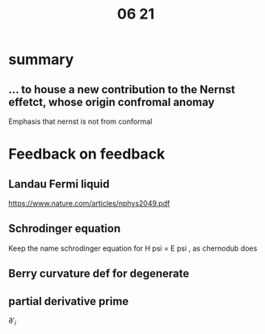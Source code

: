 #+title: 06 21

* summary
** ... to house a new contribution to the Nernst effetct, whose origin confromal anomay
Emphasis that nernst is not from conformal


* Feedback on feedback
** Landau Fermi liquid
https://www.nature.com/articles/nphys2049.pdf
** Schrodinger equation
Keep the name schrodinger equation for H psi = E psi , as chernodub does
** Berry curvature def for degenerate
** partial derivative prime
\( \partial '_i \)
